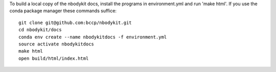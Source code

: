 To build a local copy of the nbodykit docs, install the programs in
environment.yml and run 'make html'. If you use the conda package manager
these commands suffice::

  git clone git@github.com:bccp/nbodykit.git
  cd nbodykit/docs
  conda env create --name nbodykitdocs -f environment.yml
  source activate nbodykitdocs
  make html
  open build/html/index.html
